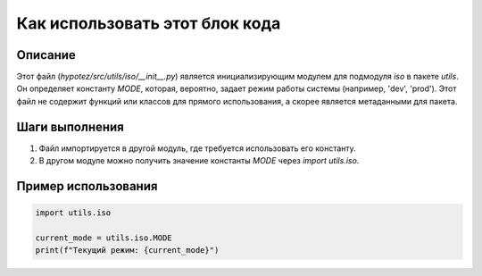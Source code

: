 Как использовать этот блок кода
=========================================================================================

Описание
-------------------------
Этот файл (`hypotez/src/utils/iso/__init__.py`) является инициализирующим модулем для подмодуля `iso` в пакете `utils`.  Он определяет константу `MODE`, которая, вероятно, задает режим работы системы (например, 'dev', 'prod').  Этот файл не содержит функций или классов для прямого использования, а скорее является метаданными для пакета.


Шаги выполнения
-------------------------
1. Файл импортируется в другой модуль, где требуется использовать его константу.
2. В другом модуле можно получить значение константы `MODE` через `import utils.iso`.

Пример использования
-------------------------
.. code-block:: python

    import utils.iso

    current_mode = utils.iso.MODE
    print(f"Текущий режим: {current_mode}")